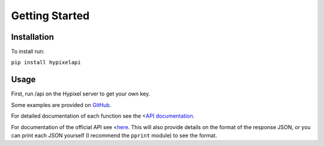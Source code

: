 Getting Started
======================================

Installation
-----------------

To install run:

``pip install hypixelapi``


Usage
-------------------

First, run /api on the Hypixel server to get your own key.

.. code-block:: python
  :linenos:

  from hypixelapi import HypixelAPI
  api = HypixelAPI('your-key-here')
  response = api.get_player_json('uuid')
  print(response)

Some examples are provided on `GitHub <https://github.com/MylesMor/hypixelapi/tree/master/examples>`_.

For detailed documentation of each function see the <`API documentation <https://hypixelapi.readthedocs.io/en/latest/api.html/>`_.

For documentation of the official API see <`here <https://github.com/HypixelDev/PublicAPI/tree/master/Documentation/methods/>`_.
This will also provide details on the format of the response JSON, or you can print each JSON yourself (I recommend the ``pprint`` module) to see the format.
